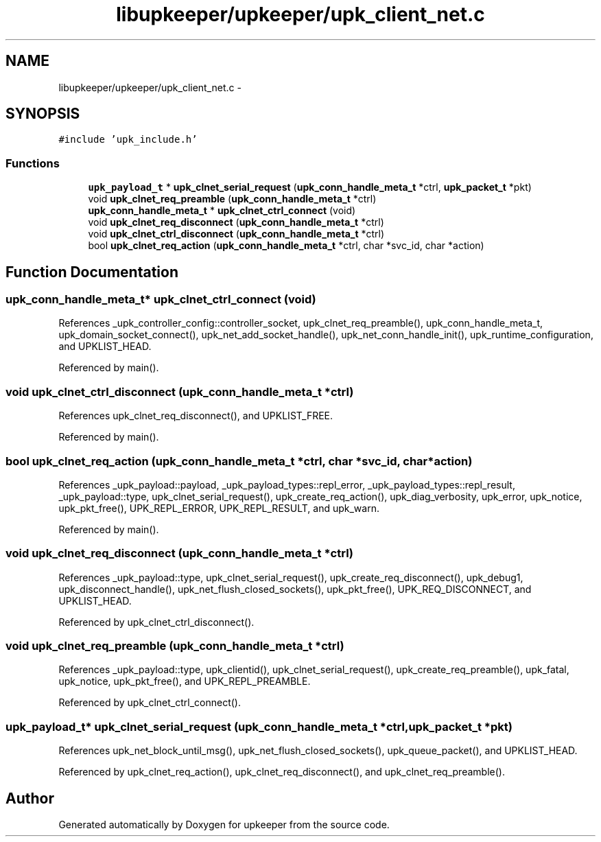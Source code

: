 .TH "libupkeeper/upkeeper/upk_client_net.c" 3 "Tue Nov 1 2011" "Version 1" "upkeeper" \" -*- nroff -*-
.ad l
.nh
.SH NAME
libupkeeper/upkeeper/upk_client_net.c \- 
.SH SYNOPSIS
.br
.PP
\fC#include 'upk_include.h'\fP
.br

.SS "Functions"

.in +1c
.ti -1c
.RI "\fBupk_payload_t\fP * \fBupk_clnet_serial_request\fP (\fBupk_conn_handle_meta_t\fP *ctrl, \fBupk_packet_t\fP *pkt)"
.br
.ti -1c
.RI "void \fBupk_clnet_req_preamble\fP (\fBupk_conn_handle_meta_t\fP *ctrl)"
.br
.ti -1c
.RI "\fBupk_conn_handle_meta_t\fP * \fBupk_clnet_ctrl_connect\fP (void)"
.br
.ti -1c
.RI "void \fBupk_clnet_req_disconnect\fP (\fBupk_conn_handle_meta_t\fP *ctrl)"
.br
.ti -1c
.RI "void \fBupk_clnet_ctrl_disconnect\fP (\fBupk_conn_handle_meta_t\fP *ctrl)"
.br
.ti -1c
.RI "bool \fBupk_clnet_req_action\fP (\fBupk_conn_handle_meta_t\fP *ctrl, char *svc_id, char *action)"
.br
.in -1c
.SH "Function Documentation"
.PP 
.SS "\fBupk_conn_handle_meta_t\fP* upk_clnet_ctrl_connect (void)"
.PP
References _upk_controller_config::controller_socket, upk_clnet_req_preamble(), upk_conn_handle_meta_t, upk_domain_socket_connect(), upk_net_add_socket_handle(), upk_net_conn_handle_init(), upk_runtime_configuration, and UPKLIST_HEAD.
.PP
Referenced by main().
.SS "void upk_clnet_ctrl_disconnect (\fBupk_conn_handle_meta_t\fP *ctrl)"
.PP
References upk_clnet_req_disconnect(), and UPKLIST_FREE.
.PP
Referenced by main().
.SS "bool upk_clnet_req_action (\fBupk_conn_handle_meta_t\fP *ctrl, char *svc_id, char *action)"
.PP
References _upk_payload::payload, _upk_payload_types::repl_error, _upk_payload_types::repl_result, _upk_payload::type, upk_clnet_serial_request(), upk_create_req_action(), upk_diag_verbosity, upk_error, upk_notice, upk_pkt_free(), UPK_REPL_ERROR, UPK_REPL_RESULT, and upk_warn.
.PP
Referenced by main().
.SS "void upk_clnet_req_disconnect (\fBupk_conn_handle_meta_t\fP *ctrl)"
.PP
References _upk_payload::type, upk_clnet_serial_request(), upk_create_req_disconnect(), upk_debug1, upk_disconnect_handle(), upk_net_flush_closed_sockets(), upk_pkt_free(), UPK_REQ_DISCONNECT, and UPKLIST_HEAD.
.PP
Referenced by upk_clnet_ctrl_disconnect().
.SS "void upk_clnet_req_preamble (\fBupk_conn_handle_meta_t\fP *ctrl)"
.PP
References _upk_payload::type, upk_clientid(), upk_clnet_serial_request(), upk_create_req_preamble(), upk_fatal, upk_notice, upk_pkt_free(), and UPK_REPL_PREAMBLE.
.PP
Referenced by upk_clnet_ctrl_connect().
.SS "\fBupk_payload_t\fP* upk_clnet_serial_request (\fBupk_conn_handle_meta_t\fP *ctrl, \fBupk_packet_t\fP *pkt)"
.PP
References upk_net_block_until_msg(), upk_net_flush_closed_sockets(), upk_queue_packet(), and UPKLIST_HEAD.
.PP
Referenced by upk_clnet_req_action(), upk_clnet_req_disconnect(), and upk_clnet_req_preamble().
.SH "Author"
.PP 
Generated automatically by Doxygen for upkeeper from the source code.
